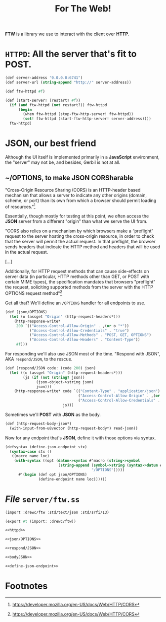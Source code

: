 #+TITLE: For The Web!

*FTW* is a library we use to interact with the client over *HTTP*.

* ~HTTPD~: All the server that's fit to *POST*.

#+begin_src scheme :noweb-ref httpd
(def server-address "0.0.0.0:6741")
(def server-url (string-append "http://" server-address))

(def ftw-httpd #f)

(def (start-server! (restart? #f))
  (if (and ftw-httpd (not restart?)) ftw-httpd
      (begin
        (when ftw-httpd (stop-ftw-http-server! ftw-httpd))
        (set! ftw-httpd (start-ftw-http-server! server-address))))
  ftw-httpd)
#+end_src

* JSON, our best friend

Although the UI itself is implemented primarily in a *JavaScript* environment,
the "server" may not be, and besides, Gerbil is not at all.

** ~/OPTIONS, to make JSON CORSharable

"Cross-Origin Resource Sharing (CORS) is an HTTP-header based mechanism that
allows a server to indicate any other origins (domain, scheme, or port) than its
own from which a browser should permit loading of resources."[fn:mdncors]

Essentially, though mostly for testing at this point, we often access the *JSON*
server from a different "origin" than what we serve the UI from.

"CORS also relies on a mechanism by which browsers make a “preflight” request to
the server hosting the cross-origin resource, in order to check that the server
will permit the actual request. In that preflight, the browser sends headers
that indicate the HTTP method and headers that will be used in the actual
request.

[...]

Additionally, for HTTP request methods that can cause side-effects on server
data (in particular, HTTP methods other than GET, or POST with certain MIME
types), the specification mandates that browsers "preflight" the request,
soliciting supported methods from the server with the HTTP OPTIONS request
method"[fn:mdncors]

Get all that? We'll define an ~/OPTIONS~ handler for all endpoints to use.

#+begin_src scheme :noweb-ref json/OPTIONS
(def (json/OPTIONS)
  (let (o (assget "Origin" (http-request-headers*)))
    (http-response-write*
     200 `(("Access-Control-Allow-Origin" . ,(or o "*"))
           ("Access-Control-Allow-Credentials" . "true")
           ("Access-Control-Allow-Methods" . "POST, GET, OPTIONS")
           ("Access-Control-Allow-Headers" . "Content-Type"))
     #f)))
#+end_src


For responding we'll also use JSON most of the time. "Respond with JSON", AKA
~respond/JSON~, to the rescue.

#+begin_src scheme :noweb-ref respond/JSON
(def (respond/JSON code: (code 200) json)
  (let ((o (assget "Origin" (http-request-headers*)))
        (js (if (not (string? json))
              (json-object->string json)
              json)))
    (http-response-write* code `(("Content-Type" . "application/json")
                                 ("Access-Control-Allow-Origin" . ,(or o "*"))
                                 ("Access-Control-Allow-Credentials" . "true"))
                          js)))
#+end_src

Sometimes we'll *POST* with *JSON* as the body.

#+begin_src scheme :noweb-ref bodyJSON
(def (http-request-body-json*)
  (with-input-from-u8vector (http-request-body*) read-json))
#+end_src


Now for any endpoint that's *JSON*, define it with those options via syntax.

#+begin_src scheme :noweb-ref define-json-endpoint
(defsyntax (define-json-endpoint stx)
  (syntax-case stx ()
   ((macro name loc)
    (with-syntax ((opt (datum->syntax #'macro (string->symbol
                        (string-append (symbol->string (syntax->datum #'name))
                                       "/OPTIONS")))))
      #'(begin (def opt json/OPTIONS)
               (define-endpoint name loc))))))
#+end_src

* /File/ ~server/ftw.ss~

#+begin_src scheme :tangle ../server/ftw.ss :noweb yes :mkdirp true
(import :drewc/ftw :std/text/json :std/srfi/13)

(export #t (import: :drewc/ftw))

<<httpd>>

<<json/OPTIONS>>

<<respond/JSON>>

<<bodyJSON>>

<<define-json-endpoint>>

#+end_src

* Footnotes

[fn:mdncors] https://developer.mozilla.org/en-US/docs/Web/HTTP/CORS
